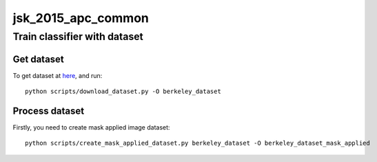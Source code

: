 ===================
jsk_2015_apc_common
===================


Train classifier with dataset
=============================


Get dataset
-----------
To get dataset at `here <http://rll.berkeley.edu/amazon_picking_challenge/>`_, and run::

  python scripts/download_dataset.py -O berkeley_dataset


Process dataset
---------------
Firstly, you need to create mask applied image dataset::

  python scripts/create_mask_applied_dataset.py berkeley_dataset -O berkeley_dataset_mask_applied
